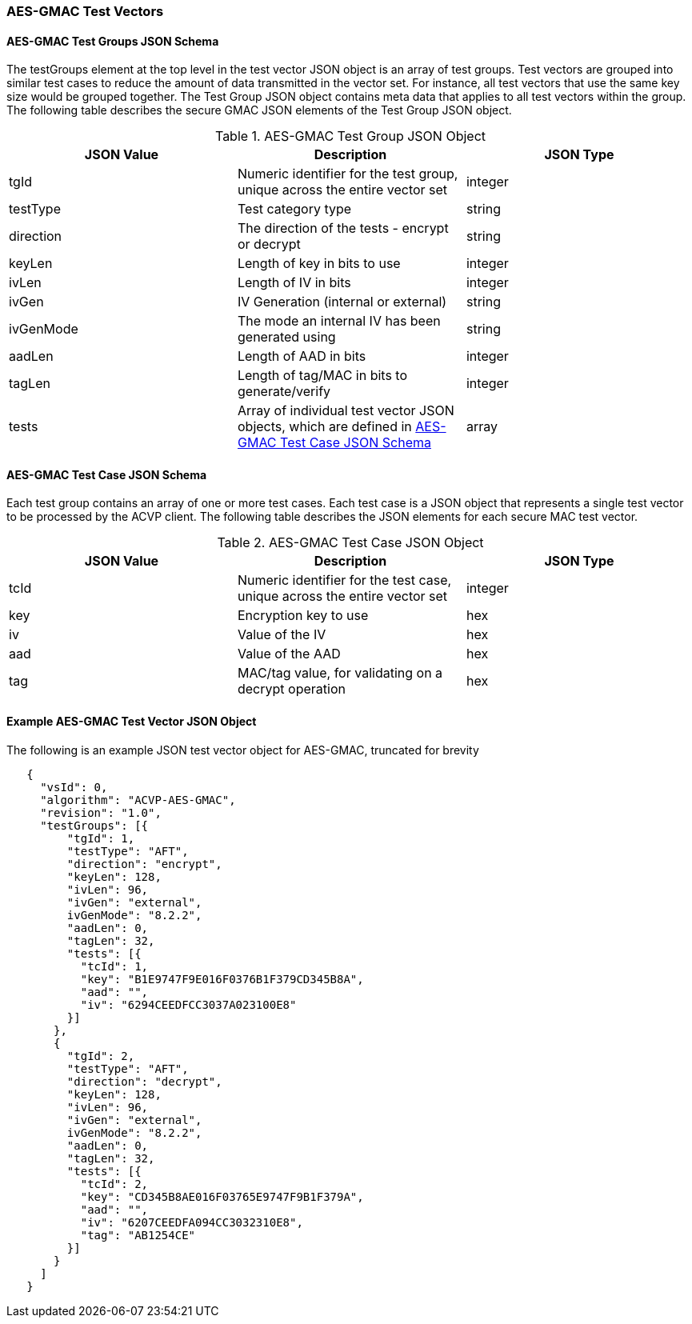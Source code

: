 [[gmac_test_vectors]]
=== AES-GMAC Test Vectors

[[gmac_tgjs]]
==== AES-GMAC Test Groups JSON Schema

The testGroups element at the top level in the test vector JSON object is an array of test groups. Test vectors are grouped into similar test cases to reduce the amount of data transmitted in the vector set. For instance, all test vectors that use the same key size would be grouped together. The Test Group JSON object contains meta data that applies to all test vectors within the group. The following table describes the secure GMAC JSON elements of the Test Group JSON object.

[[gmac_vs_tg_table]]
.AES-GMAC Test Group JSON Object
|===
| JSON Value | Description | JSON Type

| tgId | Numeric identifier for the test group, unique across the entire vector set | integer
| testType | Test category type | string
| direction | The direction of the tests - encrypt or decrypt | string
| keyLen | Length of key in bits to use | integer
| ivLen | Length of IV in bits | integer
| ivGen | IV Generation (internal or external) | string
| ivGenMode | The mode an internal IV has been generated using | string
| aadLen | Length of AAD in bits | integer
| tagLen | Length of tag/MAC in bits to generate/verify | integer
| tests | Array of individual test vector JSON objects, which are defined in <<gmac_tcjs>> | array
|===

[[gmac_tcjs]]
==== AES-GMAC Test Case JSON Schema

Each test group contains an array of one or more test cases. Each test case is a JSON object that represents a single test vector to be processed by the ACVP client. The following table describes the JSON
elements for each secure MAC test vector.

[[gmac_vs_tc_table]]
.AES-GMAC Test Case JSON Object
|===
| JSON Value | Description | JSON Type

| tcId | Numeric identifier for the test case, unique across the entire vector set | integer
| key | Encryption key to use | hex
| iv | Value of the IV | hex
| aad | Value of the AAD | hex
| tag | MAC/tag value, for validating on a decrypt operation | hex
|===


[[gmac_test_vec_ex]]
==== Example AES-GMAC Test Vector JSON Object

The following is an example JSON test vector object for AES-GMAC, truncated for brevity

[source, json]
----
   {
     "vsId": 0,
     "algorithm": "ACVP-AES-GMAC",
     "revision": "1.0",
     "testGroups": [{
         "tgId": 1,
         "testType": "AFT",
         "direction": "encrypt",
         "keyLen": 128,
         "ivLen": 96,
         "ivGen": "external",
         ivGenMode": "8.2.2",
         "aadLen": 0,
         "tagLen": 32,
         "tests": [{
           "tcId": 1,
           "key": "B1E9747F9E016F0376B1F379CD345B8A",
           "aad": "",
           "iv": "6294CEEDFCC3037A023100E8"
         }]
       },
       {
         "tgId": 2,
         "testType": "AFT",
         "direction": "decrypt",
         "keyLen": 128,
         "ivLen": 96,
         "ivGen": "external",
         ivGenMode": "8.2.2",
         "aadLen": 0,
         "tagLen": 32,
         "tests": [{
           "tcId": 2,
           "key": "CD345B8AE016F03765E9747F9B1F379A",
           "aad": "",
           "iv": "6207CEEDFA094CC3032310E8",
           "tag": "AB1254CE"
         }]
       }
     ]
   }
----
